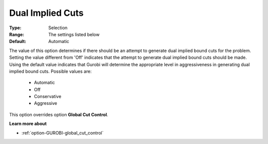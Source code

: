 .. _option-GUROBI-dual_implied_cuts:


Dual Implied Cuts
=================



:Type:	Selection	
:Range:	The settings listed below	
:Default:	Automatic	



The value of this option determines if there should be an attempt to generate dual implied bound cuts for the problem. Setting the value different from 'Off' indicates that the attempt to generate dual implied bound cuts should be made. Using the default value indicates that Gurobi will determine the appropriate level in aggressiveness in generating dual implied bound cuts. Possible values are:



    *	Automatic
    *	Off
    *	Conservative
    *	Aggressive




This option overrides option **Global Cut Control**.





**Learn more about** 

*	:ref:`option-GUROBI-global_cut_control`  

